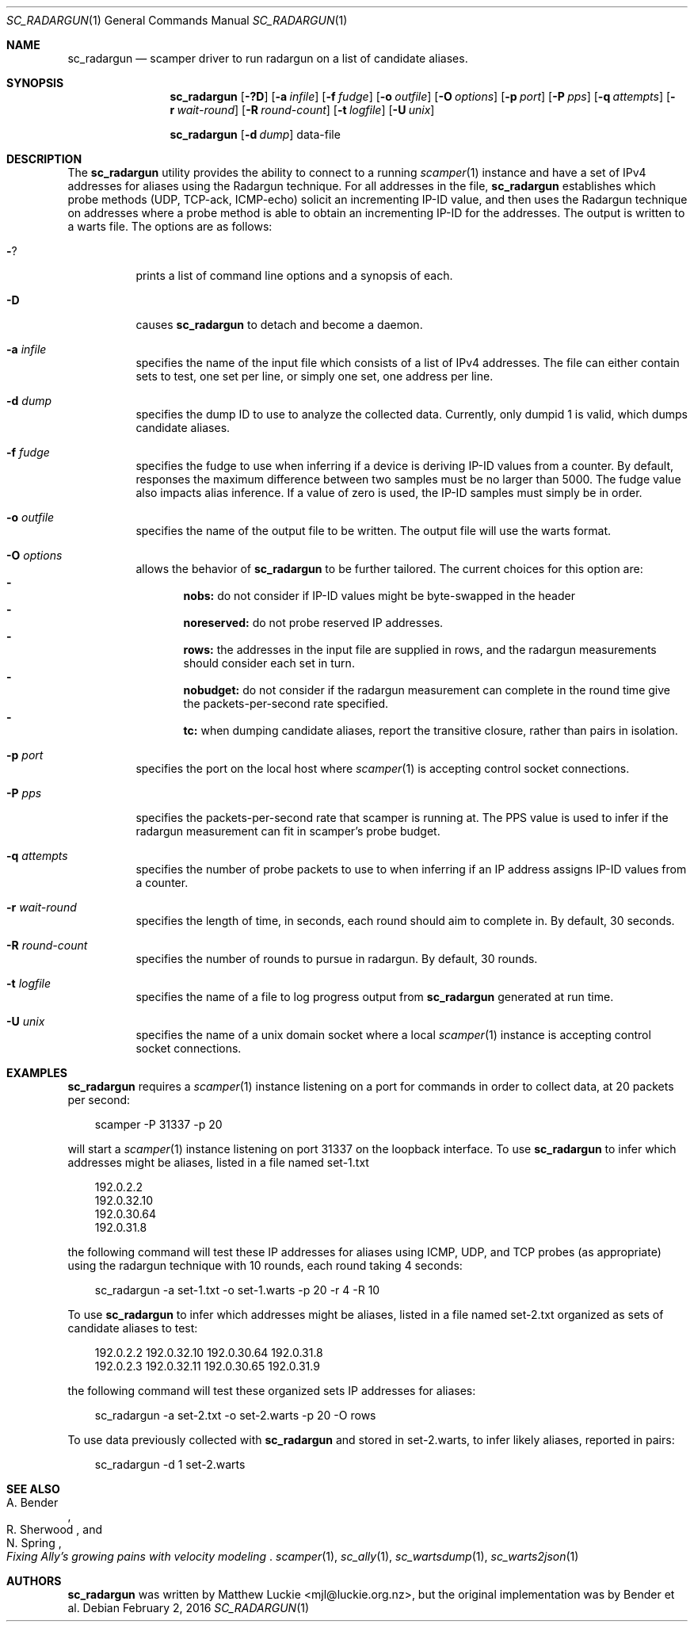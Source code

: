 .Dd February 2, 2016
.Dt SC_RADARGUN 1
.Os
.Sh NAME
.Nm sc_radargun
.Nd scamper driver to run radargun on a list of candidate aliases.
.Sh SYNOPSIS
.Nm
.Bk -words
.Op Fl ?D
.Op Fl a Ar infile
.Op Fl f Ar fudge
.Op Fl o Ar outfile
.Op Fl O Ar options
.Op Fl p Ar port
.Op Fl P Ar pps
.Op Fl q Ar attempts
.Op Fl r Ar wait-round
.Op Fl R Ar round-count
.Op Fl t Ar logfile
.Op Fl U Ar unix
.Ek
.Pp
.Nm
.Bk -words
.Op Fl d Ar dump
data-file
.Ek
.\""""""""""""
.Sh DESCRIPTION
The
.Nm
utility provides the ability to connect to a running
.Xr scamper 1
instance and have a set of IPv4 addresses for aliases using the
Radargun technique.
For all addresses in the file,
.Nm
establishes which probe methods (UDP, TCP-ack, ICMP-echo) solicit an
incrementing IP-ID value, and then uses the Radargun technique on
addresses where a probe method is able to obtain an incrementing IP-ID
for the addresses.
The output is written to a warts file.
The options are as follows:
.Bl -tag -width Ds
.It Fl ?
prints a list of command line options and a synopsis of each.
.It Fl D
causes
.Nm
to detach and become a daemon.
.It Fl a Ar infile
specifies the name of the input file which consists of a list of IPv4
addresses.  The file can either contain sets to test, one set per line,
or simply one set, one address per line.
.It Fl d Ar dump
specifies the dump ID to use to analyze the collected data.
Currently, only dumpid 1 is valid, which dumps candidate aliases.
.It Fl f Ar fudge
specifies the fudge to use when inferring if a device is deriving
IP-ID values from a counter.  By default, responses the maximum
difference between two samples must be no larger than 5000.  The fudge
value also impacts alias inference.  If a value of zero is used, the
IP-ID samples must simply be in order.
.It Fl o Ar outfile
specifies the name of the output file to be written.
The output file will use the warts format.
.It Fl O Ar options
allows the behavior of
.Nm
to be further tailored.
The current choices for this option are:
.Bl -dash -offset 2n -compact -width 1n
.It
.Sy nobs:
do not consider if IP-ID values might be byte-swapped in the header
.It
.Sy noreserved:
do not probe reserved IP addresses.
.It
.Sy rows:
the addresses in the input file are supplied in rows, and the radargun
measurements should consider each set in turn.
.It
.Sy nobudget:
do not consider if the radargun measurement can complete in the round
time give the packets-per-second rate specified.
.It
.Sy tc:
when dumping candidate aliases, report the transitive closure, rather
than pairs in isolation.
.El
.It Fl p Ar port
specifies the port on the local host where
.Xr scamper 1
is accepting control socket connections.
.It Fl P Ar pps
specifies the packets-per-second rate that scamper is running at.  The
PPS value is used to infer if the radargun measurement can fit in
scamper's probe budget.
.It Fl q Ar attempts
specifies the number of probe packets to use to when inferring if
an IP address assigns IP-ID values from a counter.
.It Fl r Ar wait-round
specifies the length of time, in seconds, each round should aim to
complete in.  By default, 30 seconds.
.It Fl R Ar round-count
specifies the number of rounds to pursue in radargun.  By default,
30 rounds.
.It Fl t Ar logfile
specifies the name of a file to log progress output from
.Nm
generated at run time.
.It Fl U Ar unix
specifies the name of a unix domain socket where a local
.Xr scamper 1
instance is accepting control socket connections.
.El
.\""""""""""""
.Sh EXAMPLES
.Pp
.Nm
requires a
.Xr scamper 1
instance listening on a port for commands in order to collect data, at
20 packets per second:
.Pp
.in +.3i
.nf
scamper -P 31337 -p 20
.fi
.in -.3i
.Pp
will start a
.Xr scamper 1
instance listening on port 31337 on the loopback interface.  To use
.Nm
to infer which addresses might be aliases, listed in a file named set-1.txt
.Pp
.in +.3i
.nf
192.0.2.2
192.0.32.10
192.0.30.64
192.0.31.8
.fi
.in -.3i
.Pp
the following command will test these IP addresses for aliases using
ICMP, UDP, and TCP probes (as appropriate) using the radargun technique
with 10 rounds, each round taking 4 seconds:
.Pp
.in +.3i
.nf
sc_radargun -a set-1.txt -o set-1.warts -p 20 -r 4 -R 10
.fi
.in -.3i
.Pp
To use
.Nm
to infer which addresses might be aliases, listed in a file named set-2.txt
organized as sets of candidate aliases to test:
.Pp
.in +.3i
.nf
192.0.2.2 192.0.32.10 192.0.30.64 192.0.31.8
192.0.2.3 192.0.32.11 192.0.30.65 192.0.31.9
.fi
.in -.3i
.Pp
the following command will test these organized sets IP addresses for
aliases:
.Pp
.in +.3i
.nf
sc_radargun -a set-2.txt -o set-2.warts -p 20 -O rows
.fi
.in -.3i
.Pp
To use data previously collected with
.Nm
and stored in set-2.warts, to infer likely aliases, reported in pairs:
.Pp
.in +.3i
.nf
sc_radargun -d 1 set-2.warts
.fi
.in -.3i
.Sh SEE ALSO
.Rs
.%A "A. Bender"
.%A "R. Sherwood"
.%A "N. Spring"
.%T "Fixing Ally's growing pains with velocity modeling"
.% "Proc ACM Internet Measurement Conference 2008"
.Re
.Xr scamper 1 ,
.Xr sc_ally 1 ,
.Xr sc_wartsdump 1 ,
.Xr sc_warts2json 1
.Sh AUTHORS
.Nm
was written by Matthew Luckie <mjl@luckie.org.nz>, but the original
implementation was by Bender et al.
